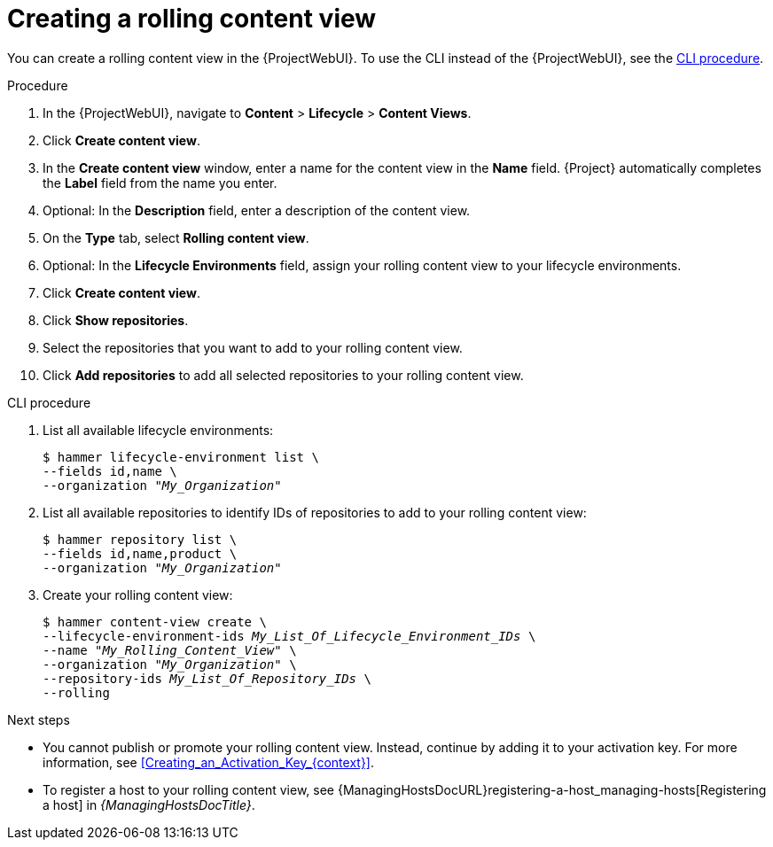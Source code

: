 :_mod-docs-content-type: PROCEDURE

[id="creating-a-rolling-content-view"]
= Creating a rolling content view

You can create a rolling content view in the {ProjectWebUI}.
To use the CLI instead of the {ProjectWebUI}, see the xref:cli-creating-a-rolling-content-view[].

.Procedure
. In the {ProjectWebUI}, navigate to *Content* > *Lifecycle* > *Content Views*.
. Click *Create content view*.
. In the *Create content view* window, enter a name for the content view in the *Name* field.
{Project} automatically completes the *Label* field from the name you enter.
. Optional: In the *Description* field, enter a description of the content view.
. On the *Type* tab, select *Rolling content view*.
. Optional: In the *Lifecycle Environments* field, assign your rolling content view to your lifecycle environments.
. Click *Create content view*.
. Click *Show repositories*.
. Select the repositories that you want to add to your rolling content view.
. Click *Add repositories* to add all selected repositories to your rolling content view.

[id="cli-creating-a-rolling-content-view"]
.CLI procedure
. List all available lifecycle environments:
+
[options="nowrap" subs="+quotes"]
----
$ hammer lifecycle-environment list \
--fields id,name \
--organization "_My_Organization_"
----
. List all available repositories to identify IDs of repositories to add to your rolling content view:
+
[options="nowrap" subs="+quotes"]
----
$ hammer repository list \
--fields id,name,product \
--organization "_My_Organization_"
----
. Create your rolling content view:
+
[options="nowrap" subs="+quotes"]
----
$ hammer content-view create \
--lifecycle-environment-ids _My_List_Of_Lifecycle_Environment_IDs_ \
--name "_My_Rolling_Content_View_" \
--organization "_My_Organization_" \
--repository-ids _My_List_Of_Repository_IDs_ \
--rolling
----

.Next steps
* You cannot publish or promote your rolling content view.
Instead, continue by adding it to your activation key.
For more information, see xref:Creating_an_Activation_Key_{context}[].
* To register a host to your rolling content view, see {ManagingHostsDocURL}registering-a-host_managing-hosts[Registering a host] in _{ManagingHostsDocTitle}_.
